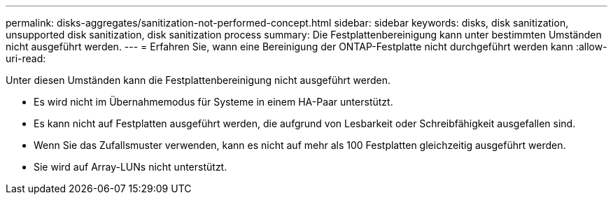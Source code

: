 ---
permalink: disks-aggregates/sanitization-not-performed-concept.html 
sidebar: sidebar 
keywords: disks, disk sanitization, unsupported disk sanitization, disk sanitization process 
summary: Die Festplattenbereinigung kann unter bestimmten Umständen nicht ausgeführt werden. 
---
= Erfahren Sie, wann eine Bereinigung der ONTAP-Festplatte nicht durchgeführt werden kann
:allow-uri-read: 


[role="lead"]
Unter diesen Umständen kann die Festplattenbereinigung nicht ausgeführt werden.

* Es wird nicht im Übernahmemodus für Systeme in einem HA-Paar unterstützt.
* Es kann nicht auf Festplatten ausgeführt werden, die aufgrund von Lesbarkeit oder Schreibfähigkeit ausgefallen sind.
* Wenn Sie das Zufallsmuster verwenden, kann es nicht auf mehr als 100 Festplatten gleichzeitig ausgeführt werden.
* Sie wird auf Array-LUNs nicht unterstützt.

